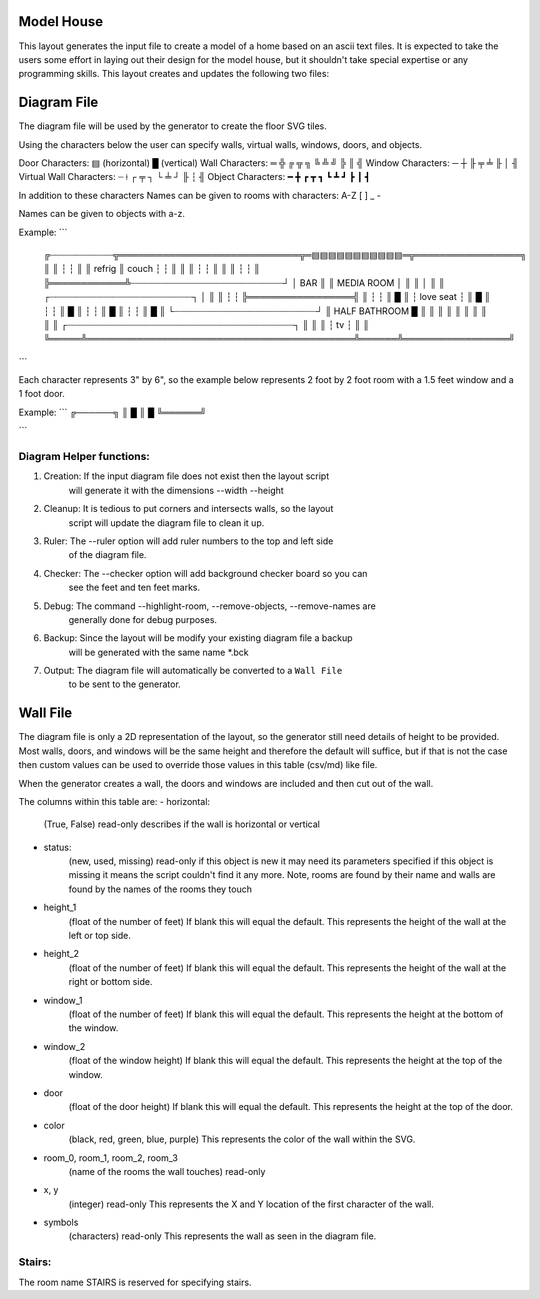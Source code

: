 Model House
===========

This layout generates the input file to create a model of a home based on an
ascii text files.  It is expected to take the users some effort in laying out
their design for the model house, but it shouldn't take special expertise or
any programming skills.  This layout creates and updates the following two
files:


Diagram File
============
The diagram file will be used by the generator to create the floor SVG tiles.

Using the characters below the user can specify walls, virtual walls, windows,
doors, and objects.

Door Characters:          ▤ (horizontal) █ (vertical)
Wall Characters:          ═ ╬ ╔ ╦ ╗ ╚ ╩ ╝ ╠ ║ ╣
Window Characters:        ─ ┼ ╟ ╤     ╧   ╟ │ ╢
Virtual Wall Characters:  ┈ ⟊ ┌ ╤ ┐ └ ╧ ┘ ╟ ┆ ╢
Object Characters:        ━ ╋ ┏ ┳ ┓ ┗ ┻ ┛ ┣ ┃ ┫

In addition to these characters Names can be given to rooms with characters:
A-Z [ ] _ -

Names can be given to objects with a-z.

Example:
```
 ╔┈┈┈┈┈┈┈┈┈┈┈┈╦═════════════════════════════╦═▤▤▤▤▤▤▤▤▤▤▤═╦═════════════════╗
 ║            ║                             ┆             ┆                 ║
 ║   refrig   ║            couch            ┆             ┆                 ║
 ║            ║                             ┆             ┆                 ║
 ║            ║                             ┆             ┆                 ║
 ╠════════════╩┈┈┈┈┈┈┈┈┈┈┈┈┈┈┈┈┈┈┈┈┈┈┈┈┈┈┈┈┈┘             │       BAR       ║
 ║                       MEDIA ROOM                       │                 ║
 ║                                                        │                 ║
 ║              ┌┈┈┈┈┈┈┈┈┈┈┈┈┈┈┈┈┈┈┈┈┈┈┈┈┈┈┈┐             │                 ║
 ║              ┆                           ┆             ╠═════════════════╣
 ║              ┆                           ┆             ║                 █
 ║              ┆         love seat         ┆             ║                 █
 ║              ┆                           ┆             ║                 █
 ║              ┆                           ┆             ║                 █
 ║              ┆                           ┆             ║                 █
 ║              └┈┈┈┈┈┈┈┈┈┈┈┈┈┈┈┈┈┈┈┈┈┈┈┈┈┈┈┘             ║  HALF BATHROOM  █
 ║                                                        ║                 ║
 ║                                                        ║                 ║
 ║                                                        ║                 ║
 ║     ┌┈┈┈┈┈┈┈┈┈┈┈┈┈┈┈┈┈┈┈┈┈┈┈┈┈┈┈┈┈┈┈┈┈┈┈┈┈┈┈┈┈┈┈┐      ║                 ║
 ║     ┆                     tv                    ┆      ║                 ║
 ╚═════╩═══════════════════════════════════════════╩══════╩═════════════════╝
```

Each character represents 3" by 6", so the example below represents 2 foot by
2 foot room with a 1.5 feet window and a 1 foot door.

Example:
```
╔──────╗
║      █
║      █
╚══════╝

```

Diagram Helper functions:
-------------------------

1. Creation: If the input diagram file does not exist then the layout script
             will generate it with the dimensions --width --height

2. Cleanup: It is tedious to put corners and intersects walls, so the layout
            script will update the diagram file to clean it up.

3. Ruler:   The --ruler option will add ruler numbers to the top and left side
            of the diagram file.

4. Checker: The --checker option will add background checker board so you can
            see the feet and ten feet marks.

5. Debug:   The command --highlight-room, --remove-objects, --remove-names are
            generally done for debug purposes.

6. Backup:  Since the layout will be modify your existing diagram file a backup
            will be generated with the same name *.bck

7. Output:  The diagram file will automatically be converted to a ``Wall File``
            to be sent to the generator.


Wall File
=========

The diagram file is only a 2D representation of the layout, so the generator
still need details of height to be provided.  Most walls, doors, and windows
will be the same height and therefore the default will suffice, but if that is
not the case then custom values can be used to override those values in this
table (csv/md) like file.

When the generator creates a wall, the doors and windows are included and then
cut out of the wall.


The columns within this table are:
- horizontal:
    (True, False)
    read-only
    describes if the wall is horizontal or vertical

- status:
    (new, used, missing)
    read-only
    if this object is new it may need its parameters specified
    if this object is missing it means the script couldn't find it any more.
    Note, rooms are found by their name and walls are found by the names of
    the rooms they touch

- height_1
    (float of the number of feet)
    If blank this will equal the default.
    This represents the height of the wall at the left or top side.

- height_2
    (float of the number of feet)
    If blank this will equal the default.
    This represents the height of the wall at the right or bottom side.

- window_1
    (float of the number of feet)
    If blank this will equal the default.
    This represents the height at the bottom of the window.

- window_2
    (float of the window height)
    If blank this will equal the default.
    This represents the height at the top of the window.

- door
    (float of the door height)
    If blank this will equal the default.
    This represents the height at the top of the door.

- color
    (black, red, green, blue, purple)
    This represents the color of the wall within the SVG.

- room_0, room_1, room_2, room_3
    (name of the rooms the wall touches)
    read-only

- x, y
    (integer)
    read-only
    This represents the X and Y location of the first character of the wall.

- symbols
    (characters)
    read-only
    This represents the wall as seen in the diagram file.


Stairs:
-------
The room name STAIRS is reserved for specifying stairs.


